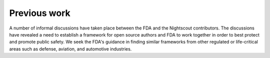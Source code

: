 
Previous work
=============

A number of informal discussions have taken place between the FDA and
the Nightscout contributors.  The discussions have revealed a need to
establish a framework for open source authors and FDA to work
together in order to best protect and promote public safety.
We seek the FDA's guidance in finding similar frameworks from other
regulated or life-critical areas such as defense, aviation, and
automotive industries.

